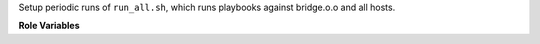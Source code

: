 Setup periodic runs of ``run_all.sh``, which runs playbooks against
bridge.o.o and all hosts.

**Role Variables**

.. zuul:rolevar:: update_cron_interval

   .. zuul:rolevar:: minute
      :default: 15

   .. zuul:rolevar:: hour
      :default: *

   .. zuul:rolevar:: day
      :default: *

   .. zuul:rolevar:: month
      :default: *

   .. zuul:rolevar:: weekday
      :default: *
